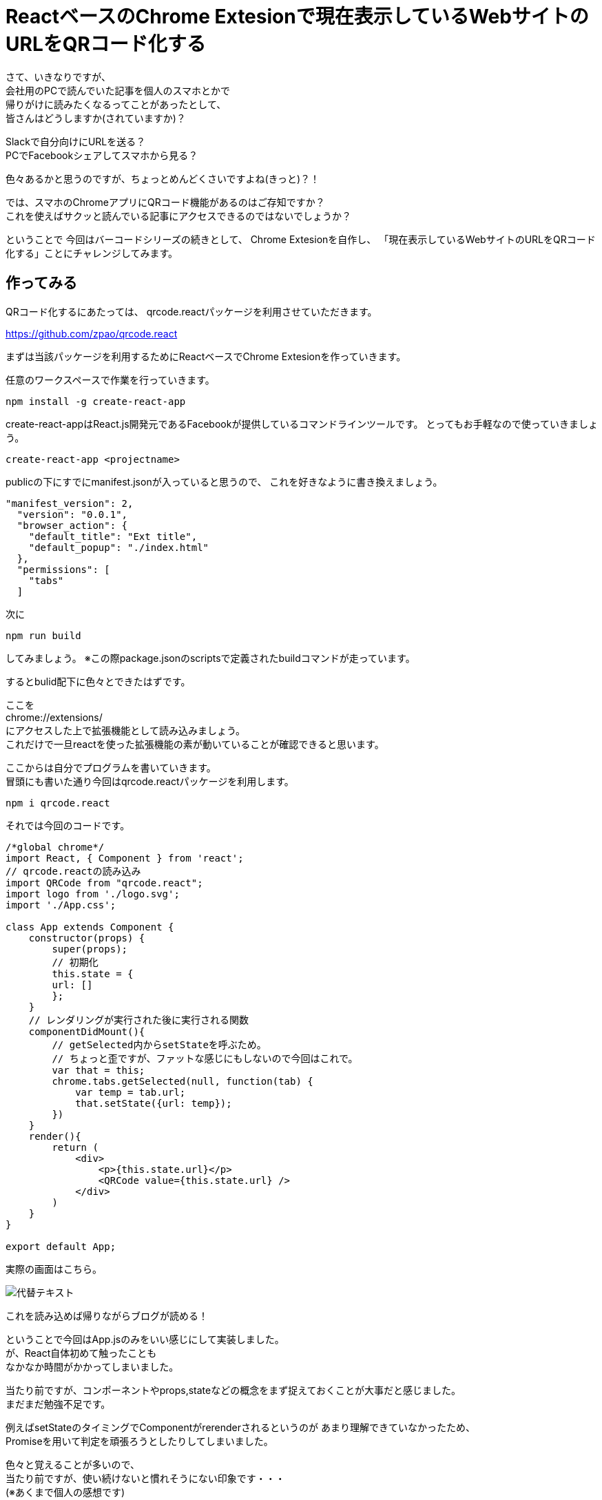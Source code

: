 = ReactベースのChrome Extesionで現在表示しているWebサイトのURLをQRコード化する

:hp-alt-title: QR-code-the-URL-of-the-Web-site-currently-displayed-on-React-based-Chrome-extesion
:hp-tags: Chrome Extesion,React,QRcode

さて、いきなりですが、 +
会社用のPCで読んでいた記事を個人のスマホとかで +
帰りがけに読みたくなるってことがあったとして、 +
皆さんはどうしますか(されていますか)？

Slackで自分向けにURLを送る？ +
PCでFacebookシェアしてスマホから見る？

色々あるかと思うのですが、ちょっとめんどくさいですよね(きっと)？！

では、スマホのChromeアプリにQRコード機能があるのはご存知ですか？ +
これを使えばサクッと読んでいる記事にアクセスできるのではないでしょうか？

ということで
今回はバーコードシリーズの続きとして、
Chrome Extesionを自作し、
「現在表示しているWebサイトのURLをQRコード化する」ことにチャレンジしてみます。

## 作ってみる

QRコード化するにあたっては、
qrcode.reactパッケージを利用させていただきます。

https://github.com/zpao/qrcode.react

まずは当該パッケージを利用するためにReactベースでChrome Extesionを作っていきます。

任意のワークスペースで作業を行っていきます。

`npm install -g create-react-app`

create-react-appはReact.js開発元であるFacebookが提供しているコマンドラインツールです。
とってもお手軽なので使っていきましょう。

`create-react-app <projectname>`

publicの下にすでにmanifest.jsonが入っていると思うので、
これを好きなように書き換えましょう。

[source, rust]
----

"manifest_version": 2,
  "version": "0.0.1",
  "browser_action": {
    "default_title": "Ext title",
    "default_popup": "./index.html"
  },
  "permissions": [
    "tabs"
  ]
----

次に

`npm run build`

してみましょう。
※この際package.jsonのscriptsで定義されたbuildコマンドが走っています。

するとbulid配下に色々とできたはずです。

ここを +
chrome://extensions/ +
にアクセスした上で拡張機能として読み込みましょう。 +
これだけで一旦reactを使った拡張機能の素が動いていることが確認できると思います。

ここからは自分でプログラムを書いていきます。 +
冒頭にも書いた通り今回はqrcode.reactパッケージを利用します。

`npm i qrcode.react`

それでは今回のコードです。

[source, rust]
----

/*global chrome*/
import React, { Component } from 'react';
// qrcode.reactの読み込み
import QRCode from "qrcode.react";
import logo from './logo.svg';
import './App.css';

class App extends Component {
    constructor(props) {
        super(props);
        // 初期化
        this.state = {
        url: []
        };
    }
    // レンダリングが実行された後に実行される関数
    componentDidMount(){
        // getSelected内からsetStateを呼ぶため。
        // ちょっと歪ですが、ファットな感じにもしないので今回はこれで。
        var that = this;
        chrome.tabs.getSelected(null, function(tab) {
            var temp = tab.url;
            that.setState({url: temp});
        })
    }
    render(){
        return (
            <div>
                <p>{this.state.url}</p>
                <QRCode value={this.state.url} />
            </div>
        )
    }
}

export default App;

----


実際の画面はこちら。

image::http://tech.innovation.co.jp/images/ozasa/qrcode.png[代替テキスト]

これを読み込めば帰りながらブログが読める！

ということで今回はApp.jsのみをいい感じにして実装しました。 +
が、React自体初めて触ったことも +
なかなか時間がかかってしまいました。

当たり前ですが、コンポーネントやprops,stateなどの概念をまず捉えておくことが大事だと感じました。 +
まだまだ勉強不足です。

例えばsetStateのタイミングでComponentがrerenderされるというのが
あまり理解できていなかったため、 +
Promiseを用いて判定を頑張ろうとしたりしてしまいました。

色々と覚えることが多いので、 +
当たり前ですが、使い続けないと慣れそうにない印象です・・・ +
(※あくまで個人の感想です)

ちなみに今回の実装で +
React以外で地味にハマったポイントはESLintでした。

`npm run build`

とかの時に構文チェックとして裏ではESLintが動いてくれているのですが、 +
最初は

`'chrome' is not defined no-undef`

とエラーを出してしまいました。

chrome.*APIを利用するためにも、
特定のグローバル変数を許可するためのコメントを書かないといけないようです。

`/\*global chrome*/`

学びが多い実装となりました。 +
こちらからは以上です。